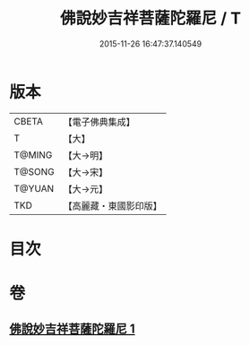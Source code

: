 #+TITLE: 佛說妙吉祥菩薩陀羅尼 / T
#+DATE: 2015-11-26 16:47:37.140549
* 版本
 |     CBETA|【電子佛典集成】|
 |         T|【大】     |
 |    T@MING|【大→明】   |
 |    T@SONG|【大→宋】   |
 |    T@YUAN|【大→元】   |
 |       TKD|【高麗藏・東國影印版】|

* 目次
* 卷
** [[file:KR6j0412_001.txt][佛說妙吉祥菩薩陀羅尼 1]]
